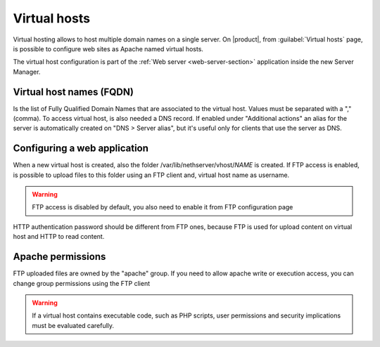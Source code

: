.. index:: virtual hosts
   single: HTTP

.. _virtual_hosts-section:

==============
Virtual hosts
==============

Virtual hosting allows to host multiple domain names on a single server. On |product|, from :guilabel:`Virtual hosts` page, is possible to configure web sites as Apache named virtual hosts. 

The virtual host configuration is part of the :ref:`Web server <web-server-section>` application inside the new Server Manager.

Virtual host names (FQDN)
-------------------------

Is the list of Fully Qualified Domain Names that are associated to the virtual host. Values must be separated with a "," (comma).
To access virtual host, is also needed a DNS record. If enabled under "Additional actions" an alias for the server is automatically created on "DNS > Server alias", but it's useful only for clients that use the server as DNS.

Configuring a web application
-----------------------------

When a new virtual host is created, also the folder /var/lib/nethserver/vhost/`NAME` is created.
If FTP access is enabled, is possible to upload files to this folder using an FTP client and, virtual host name as username.

.. warning:: FTP access is disabled by default, you also need to enable it from FTP configuration page

HTTP authentication password should be different from FTP ones, because FTP is used for upload content on virtual host and HTTP to read content.

Apache permissions
------------------

FTP uploaded files are owned by the "apache" group. If you need to allow apache write or execution access, you can change group permissions using the FTP client

.. warning:: If a virtual host contains executable code, such as PHP
             scripts, user permissions and security implications must
             be evaluated carefully.

